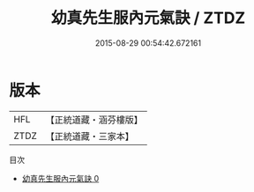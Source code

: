 #+TITLE: 幼真先生服內元氣訣 / ZTDZ

#+DATE: 2015-08-29 00:54:42.672161
* 版本
 |       HFL|【正統道藏・涵芬樓版】|
 |      ZTDZ|【正統道藏・三家本】|
目次
 - [[file:KR5c0225_000.txt][幼真先生服內元氣訣 0]]
